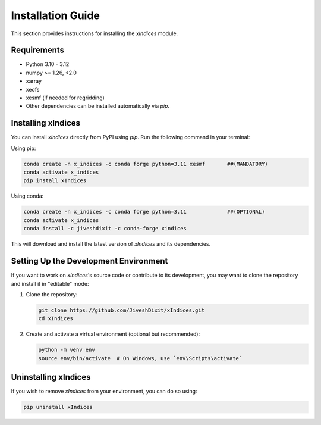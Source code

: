 Installation Guide
==================

This section provides instructions for installing the `xIndices` module.

Requirements
------------
- Python 3.10 - 3.12
- numpy >= 1.26, <2.0
- xarray
- xeofs
- xesmf (if needed for regridding)
- Other dependencies can be installed automatically via `pip`.

Installing xIndices
-------------------

You can install `xIndices` directly from PyPI using `pip`. Run the following command in your terminal:

Using pip:

.. code-block:: bash

   conda create -n x_indices -c conda forge python=3.11 xesmf       ##(MANDATORY)
   conda activate x_indices
   pip install xIndices

Using conda:

.. code-block:: bash

   conda create -n x_indices -c conda forge python=3.11             ##(OPTIONAL)
   conda activate x_indices
   conda install -c jiveshdixit -c conda-forge xindices

This will download and install the latest version of `xIndices` and its dependencies.

Setting Up the Development Environment
--------------------------------------

If you want to work on `xIndices`'s source code or contribute to its development, you may want to clone the repository and install it in "editable" mode:

1. Clone the repository:

   .. code-block:: bash

      git clone https://github.com/JiveshDixit/xIndices.git
      cd xIndices

2. Create and activate a virtual environment (optional but recommended):

   .. code-block:: bash

      python -m venv env
      source env/bin/activate  # On Windows, use `env\Scripts\activate`


Uninstalling xIndices
---------------------

If you wish to remove `xIndices` from your environment, you can do so using:

.. code-block:: bash

   pip uninstall xIndices
